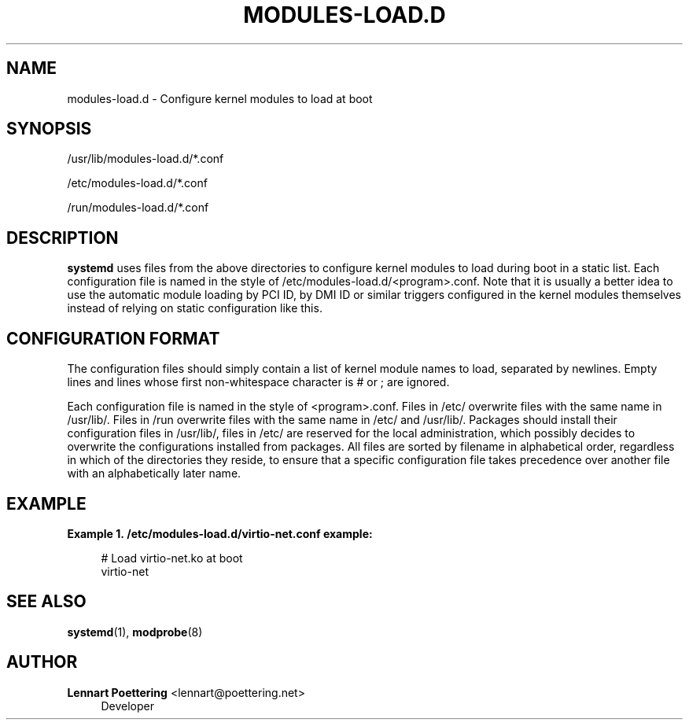 '\" t
.\"     Title: modules-load.d
.\"    Author: Lennart Poettering <lennart@poettering.net>
.\" Generator: DocBook XSL Stylesheets v1.76.1 <http://docbook.sf.net/>
.\"      Date: 06/16/2011
.\"    Manual: modules-load.d
.\"    Source: systemd
.\"  Language: English
.\"
.TH "MODULES\-LOAD\&.D" "5" "06/16/2011" "systemd" "modules-load.d"
.\" -----------------------------------------------------------------
.\" * Define some portability stuff
.\" -----------------------------------------------------------------
.\" ~~~~~~~~~~~~~~~~~~~~~~~~~~~~~~~~~~~~~~~~~~~~~~~~~~~~~~~~~~~~~~~~~
.\" http://bugs.debian.org/507673
.\" http://lists.gnu.org/archive/html/groff/2009-02/msg00013.html
.\" ~~~~~~~~~~~~~~~~~~~~~~~~~~~~~~~~~~~~~~~~~~~~~~~~~~~~~~~~~~~~~~~~~
.ie \n(.g .ds Aq \(aq
.el       .ds Aq '
.\" -----------------------------------------------------------------
.\" * set default formatting
.\" -----------------------------------------------------------------
.\" disable hyphenation
.nh
.\" disable justification (adjust text to left margin only)
.ad l
.\" -----------------------------------------------------------------
.\" * MAIN CONTENT STARTS HERE *
.\" -----------------------------------------------------------------
.SH "NAME"
modules-load.d \- Configure kernel modules to load at boot
.SH "SYNOPSIS"
.PP
/usr/lib/modules\-load\&.d/*\&.conf
.PP
/etc/modules\-load\&.d/*\&.conf
.PP
/run/modules\-load\&.d/*\&.conf
.SH "DESCRIPTION"
.PP
\fBsystemd\fR
uses files from the above directories to configure kernel modules to load during boot in a static list\&. Each configuration file is named in the style of
/etc/modules\-load\&.d/<program>\&.conf\&. Note that it is usually a better idea to use the automatic module loading by PCI ID, by DMI ID or similar triggers configured in the kernel modules themselves instead of relying on static configuration like this\&.
.SH "CONFIGURATION FORMAT"
.PP
The configuration files should simply contain a list of kernel module names to load, separated by newlines\&. Empty lines and lines whose first non\-whitespace character is # or ; are ignored\&.
.PP
Each configuration file is named in the style of
<program>\&.conf\&. Files in
/etc/
overwrite files with the same name in
/usr/lib/\&. Files in
/run
overwrite files with the same name in
/etc/
and
/usr/lib/\&. Packages should install their configuration files in
/usr/lib/, files in
/etc/
are reserved for the local administration, which possibly decides to overwrite the configurations installed from packages\&. All files are sorted by filename in alphabetical order, regardless in which of the directories they reside, to ensure that a specific configuration file takes precedence over another file with an alphabetically later name\&.
.SH "EXAMPLE"
.PP
\fBExample\ \&1.\ \&/etc/modules-load.d/virtio-net.conf example:\fR
.sp
.if n \{\
.RS 4
.\}
.nf
# Load virtio\-net\&.ko at boot
virtio\-net
.fi
.if n \{\
.RE
.\}
.SH "SEE ALSO"
.PP

\fBsystemd\fR(1),
\fBmodprobe\fR(8)
.SH "AUTHOR"
.PP
\fBLennart Poettering\fR <\&lennart@poettering\&.net\&>
.RS 4
Developer
.RE
